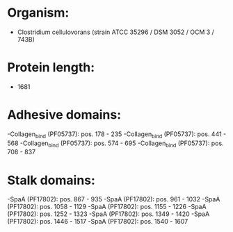 * Organism:
- Clostridium cellulovorans (strain ATCC 35296 / DSM 3052 / OCM 3 / 743B)
* Protein length:
- 1681
* Adhesive domains:
-Collagen_bind (PF05737): pos. 178 - 235
-Collagen_bind (PF05737): pos. 441 - 568
-Collagen_bind (PF05737): pos. 574 - 695
-Collagen_bind (PF05737): pos. 708 - 837
* Stalk domains:
-SpaA (PF17802): pos. 867 - 935
-SpaA (PF17802): pos. 961 - 1032
-SpaA (PF17802): pos. 1058 - 1129
-SpaA (PF17802): pos. 1155 - 1226
-SpaA (PF17802): pos. 1252 - 1323
-SpaA (PF17802): pos. 1349 - 1420
-SpaA (PF17802): pos. 1446 - 1517
-SpaA (PF17802): pos. 1540 - 1607

